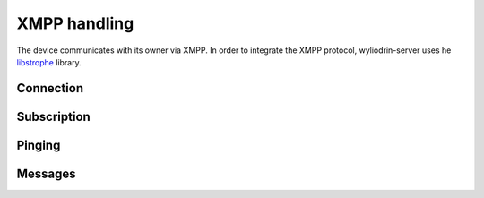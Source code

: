 *************
XMPP handling
*************

.. highlight:: c

The device communicates with its owner via XMPP. In order to integrate the XMPP
protocol, wyliodrin-server uses he libstrophe_ library.

Connection
==========

Subscription
============

Pinging
=======

Messages
========

.. _libstrophe: http://strophe.im/libstrophe/
